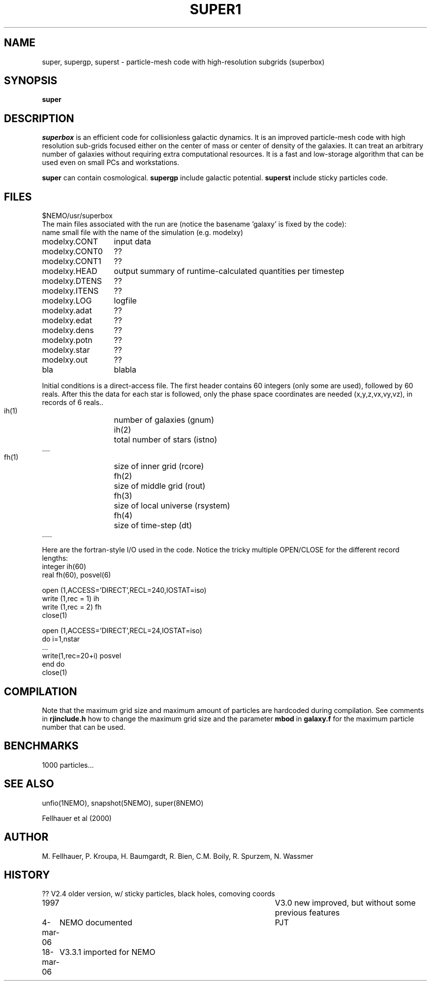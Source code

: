 .TH SUPER1 1NEMO "24 June 1997"
.SH NAME
super, supergp, superst \-  particle-mesh code with high-resolution subgrids (superbox)
.SH SYNOPSIS
\fBsuper\fP 
.SH DESCRIPTION
\fIsuperbox\fP is an efficient code for collisionless galactic dynamics.
It is an improved particle-mesh code with high resolution sub-grids focused
either on the center of mass or center of density of the galaxies. It can
treat an arbitrary number of galaxies without requiring extra computational
resources. It is  a fast and low-storage algorithm that can be used even on
small PCs and workstations.
.PP
\fBsuper\fP can contain cosmological.
\fBsupergp\fP include galactic potential.
\fBsuperst\fP include sticky particles code.
.SH FILES
.nf
.ta +2i
$NEMO/usr/superbox
.fi
The main files associated with the run are (notice the basename 'galaxy' is fixed by the code):
.nf
.ta +2i
name		small file with the name of the simulation (e.g. modelxy)
modelxy.CONT	input data
modelxy.CONT0	??
modelxy.CONT1	??
modelxy.HEAD	output summary of runtime-calculated quantities per timestep
modelxy.DTENS	??
modelxy.ITENS	??
modelxy.LOG	logfile
modelxy.adat	??
modelxy.edat	??
modelxy.dens	??
modelxy.potn	??
modelxy.star	??
modelxy.out	??

bla	blabla
.fi
.PP
Initial conditions is a direct-access file. The first header contains
60 integers (only some are used), followed by 60 reals. After this the data
for each star is followed, only the phase space coordinates are needed
(x,y,z,vx,vy,vz), in records of 6 reals..
.nf
 ih(1)	number of galaxies (gnum)
 ih(2)	total number of stars (istno)
 ....

 fh(1)	size of inner grid (rcore)
 fh(2)	size of middle grid (rout)
 fh(3)	size of local universe (rsystem)
 fh(4)	size of time-step (dt)
 .....

.fi
Here are the fortran-style I/O used in the code. Notice the tricky multiple
OPEN/CLOSE for the different record lengths:
.nf
    integer ih(60)
    real    fh(60), posvel(6)

    open (1,ACCESS='DIRECT',RECL=240,IOSTAT=iso)
    write (1,rec = 1) ih 
    write (1,rec = 2) fh 
    close(1)

    open (1,ACCESS='DIRECT',RECL=24,IOSTAT=iso)
    do i=1,nstar
       ...
       write(1,rec=20+i) posvel
    end do
    close(1)
.fi
.SH COMPILATION
Note that the maximum grid size and maximum amount of particles are hardcoded
during compilation. See comments in \fBrjinclude.h\fP how to change the
maximum grid size and the parameter \fBmbod\fP in
\fBgalaxy.f\fP for the maximum particle number that can be used.
.SH BENCHMARKS
1000 particles...
.SH SEE ALSO
unfio(1NEMO), snapshot(5NEMO), super(8NEMO)
.PP
.nf
Fellhauer et al (2000)
.fi
.SH AUTHOR
M. Fellhauer, P. Kroupa, H. Baumgardt, R. Bien, C.M. Boily, R. Spurzem, N. Wassmer
.SH HISTORY
.nf
.ta +1i +4i
??		V2.4 older version, w/ sticky particles, black holes, comoving coords
1997		V3.0 new improved, but without some previous features
4-mar-06	NEMO documented	PJT
18-mar-06	V3.3.1 imported for NEMO
.fi
